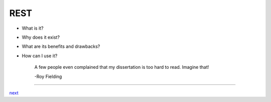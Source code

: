 ####
REST
####

* What is it?
* Why does it exist?
* What are its benefits and drawbacks?
* How can I use it?


    A few people even complained that my dissertation is too hard to read. Imagine that!

    -Roy Fielding

....

`next <summary.rst>`_
